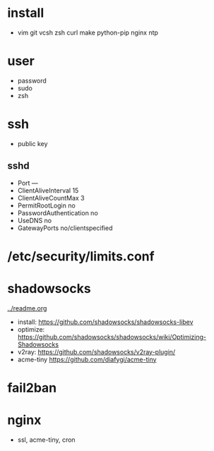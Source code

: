 * install
- vim git vcsh zsh curl make python-pip nginx ntp
* user
  - password
  - sudo
  - zsh
* ssh
- public key
** sshd
  - Port ---
  - ClientAliveInterval 15
  - ClientAliveCountMax 3
  - PermitRootLogin no
  - PasswordAuthentication no
  - UseDNS no
  - GatewayPorts no/clientspecified
* /etc/security/limits.conf
* shadowsocks
[[../readme.org]]
  - install: https://github.com/shadowsocks/shadowsocks-libev
  - optimize: https://github.com/shadowsocks/shadowsocks/wiki/Optimizing-Shadowsocks
  - v2ray: https://github.com/shadowsocks/v2ray-plugin/
  - acme-tiny https://github.com/diafygi/acme-tiny
* fail2ban
* nginx
  - ssl, acme-tiny, cron
